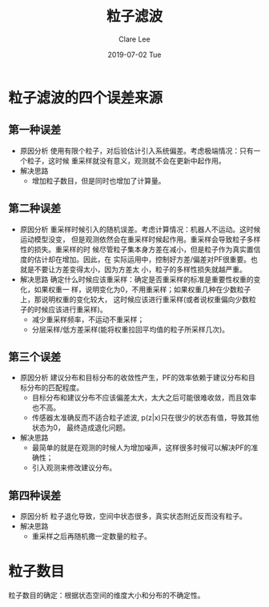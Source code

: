 #+TITLE:       粒子滤波
#+AUTHOR:      Clare Lee
#+EMAIL:       congleetea@gmail.com
#+DATE:        2019-07-02 Tue
#+URI:         /blog/%y/%m/%d/particle-filter
#+KEYWORDS:    particle-filter
#+TAGS:        robotics
#+LANGUAGE:    en
#+OPTIONS:     H:3 num:nil toc:nil \n:nil ::t |:t ^:nil -:nil f:t *:t <:t
#+DESCRIPTION: <TODO: insert your description here>

* 粒子滤波的四个误差来源
** 第一种误差 
   - 原因分析
     使用有限个粒子，对后验估计引入系统偏差。考虑极端情况：只有一个粒子，这时候
     重采样就没有意义，观测就不会在更新中起作用。
   - 解决思路
     - 增加粒子数目，但是同时也增加了计算量。

** 第二种误差
   - 原因分析
     重采样时候引入的随机误差。考虑计算情况：机器人不运动。这时候运动模型没变，
     但是观测依然会在重采样时候起作用。重采样会导致粒子多样性的损失。重采样的时
     候尽管粒子集本身方差在减小，但是粒子作为真实置信度的估计却在增加。因此，在
     实际运用中，控制好方差/偏差对PF很重要。也就是不要让方差变得太小，因为方差太
     小，粒子的多样性损失就越严重。
   - 解决思路
     确定什么时候应该重采样：确定是否重采样的标准是重要性权重的变化，如果权重一
     样，说明变化为0，不用重采样；如果权重几种在少数粒子上，那说明权重的变化较大，
     这时候应该进行重采样(或者说权重偏向少数粒子的时候应该进行重采样)。
     - 减少重采样频率，不运动不重采样；
     - 分层采样/低方差采样(能将权重拉回平均值的粒子所采样几次)。

** 第三个误差
   - 原因分析
     建议分布和目标分布的收敛性产生，PF的效率依赖于建议分布和目标分布的匹配程度。
     - 目标分布和建议分布不应该偏差太大，太大之后可能很难收敛，而且效率也不高。
     - 传感器太准确反而不适合粒子滤波, p(z|x)只在很少的状态有值，导致其他状态为0，
       最终造成退化问题。
   - 解决思路
     - 最简单的就是在观测的时候人为增加噪声，这样很多时候可以解决PF的准确性；
     - 引入观测来修改建议分布。
       
** 第四种误差
   - 原因分析
     粒子退化导致，空间中状态很多，真实状态附近反而没有粒子。
   - 解决思路
     - 重采样之后再随机撒一定数量的粒子。

       
* 粒子数目
  粒子数目的确定：根据状态空间的维度大小和分布的不确定性。
